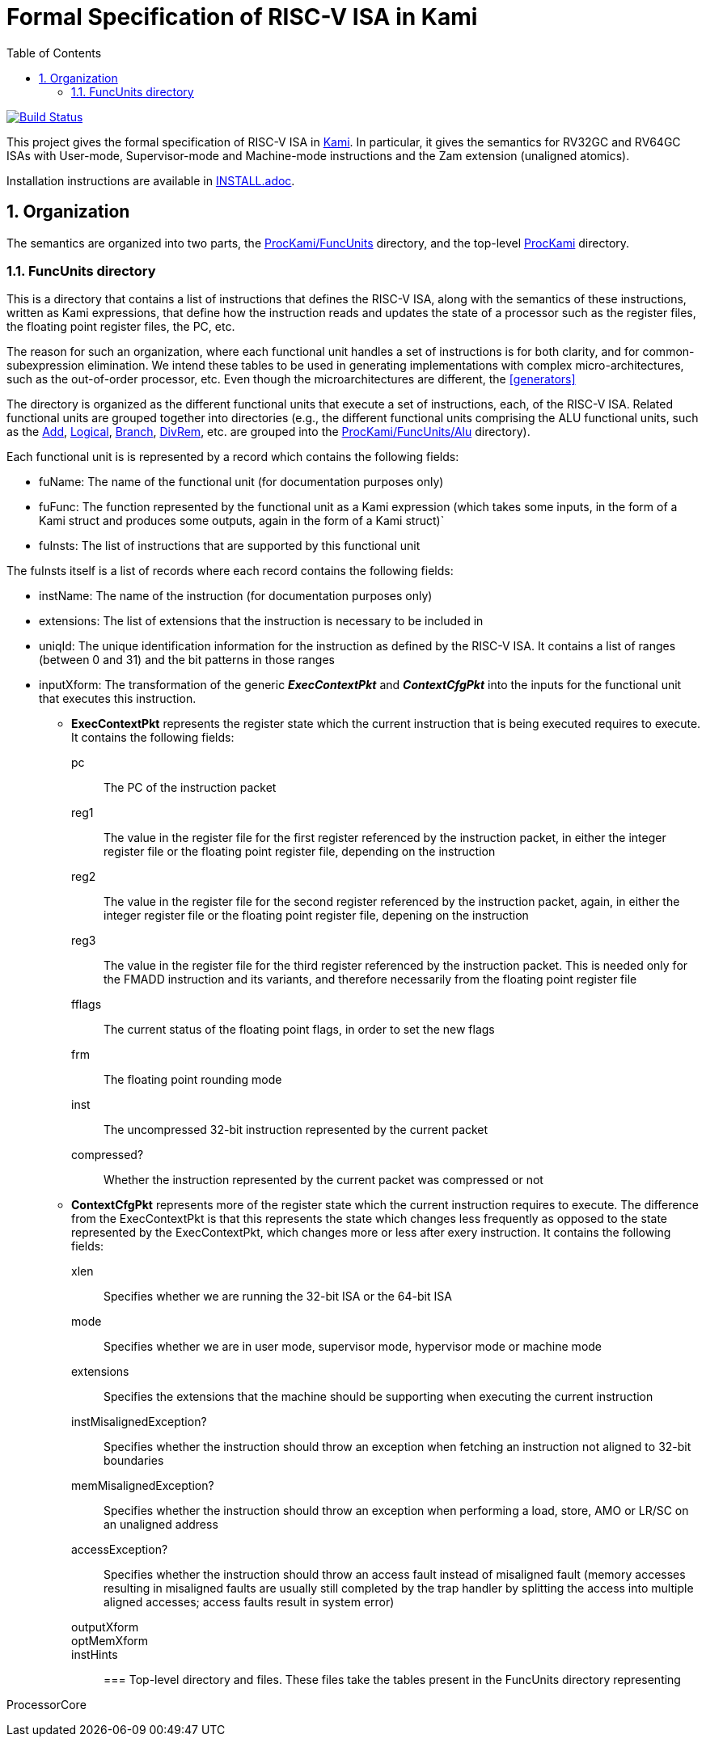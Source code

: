 :sectnums:
:toc:

= Formal Specification of RISC-V ISA in Kami

image:https://travis-ci.org/sifive/RiscvSpecFormal.svg?branch=master["Build Status", link="https://travis-ci.org/sifive/RiscvSpecFormal"]


This project gives the formal specification of RISC-V ISA in
https://github.com/sifive/Kami[Kami]. In particular, it gives the
semantics for RV32GC and RV64GC ISAs with User-mode, Supervisor-mode and
Machine-mode instructions and the Zam extension (unaligned atomics).

Installation instructions are available in link:INSTALL.adoc[].

== Organization
The semantics are organized into two parts, the
https://github.com/sifive/ProcKami/tree/master/FuncUnits[ProcKami/FuncUnits]
directory, and the top-level
https://github.com/sifive/ProcKami[ProcKami] directory.

=== FuncUnits directory
This is a directory that contains a list of instructions that defines
the RISC-V ISA, along with the semantics of these instructions,
written as Kami expressions, that define how the instruction reads and
updates the state of a processor such as the register files, the
floating point register files, the PC, etc.

The reason for such an organization, where each functional unit handles
a set of instructions is for both clarity, and for common-subexpression
elimination. We intend these tables to be used in generating implementations
with complex micro-architectures, such as the out-of-order processor, etc. Even
though the microarchitectures are different, the <<generators>>


The directory is organized as the different functional units that execute
a set of instructions, each, of the RISC-V ISA. Related functional units
are grouped together into directories (e.g., the different functional units
comprising the ALU functional units, such as the
https://github.com/sifive/ProcKami/tree/master/FuncUnits/Alu/Add.v[Add],
https://github.com/sifive/ProcKami/tree/master/FuncUnits/Alu/Add.v[Logical],
https://github.com/sifive/ProcKami/tree/master/FuncUnits/Alu/Add.v[Branch],
https://github.com/sifive/ProcKami/tree/master/FuncUnits/Alu/Add.v[DivRem],
etc. are grouped into the
https://github.com/sifive/ProcKami/tree/master/FuncUnits/Alu[ProcKami/FuncUnits/Alu]
directory).

Each functional unit is is represented by a record which contains the
following fields:

* fuName: The name of the functional unit (for documentation purposes only)

* fuFunc: The function represented by the functional unit as a Kami
  expression (which takes some inputs, in the form of a Kami struct
  and produces some outputs, again in the form of a Kami struct)`

* fuInsts: The list of instructions that are supported by this functional unit

The fuInsts itself is a list of records where each record contains the
following fields:

* instName: The name of the instruction (for documentation purposes only)

* extensions: The list of extensions that the instruction is necessary to be included in

* uniqId: The unique identification information for the instruction as
  defined by the RISC-V ISA. It contains a list of ranges (between 0
  and 31) and the bit patterns in those ranges

* inputXform: The transformation of the generic *_ExecContextPkt_* and *_ContextCfgPkt_*
into the inputs for the functional unit that executes this instruction.

** *ExecContextPkt* represents the register state which the current
   instruction that is being executed requires to execute. It contains
   the following fields:

pc:: The PC of the instruction packet
reg1:: The value in the register file for the first register
    referenced by the instruction packet, in either the integer
    register file or the floating point register file, depending on
    the instruction
reg2:: The value in the register file for the second register
    referenced by the instruction packet, again, in either the integer
    register file or the floating point register file, depening on the
    instruction
reg3:: The value in the register file for the third register
    referenced by the instruction packet. This is needed only for the
    FMADD instruction and its variants, and therefore necessarily from
    the floating point register file
fflags:: The current status of the floating point flags, in order to set the new flags
frm:: The floating point rounding mode
inst:: The uncompressed 32-bit instruction represented by the current packet
compressed?:: Whether the instruction represented by the current
    packet was compressed or not

** *ContextCfgPkt* represents more of the register state which the
   current instruction requires to execute. The difference from the
   ExecContextPkt is that this represents the state which changes less
   frequently as opposed to the state represented by the
   ExecContextPkt, which changes more or less after exery
   instruction. It contains the following fields:

xlen:: Specifies whether we are running the 32-bit ISA or the 64-bit ISA
mode:: Specifies whether we are in user mode, supervisor mode,
    hypervisor mode or machine mode
extensions:: Specifies the extensions that the machine should be
    supporting when executing the current instruction
instMisalignedException?:: Specifies whether the instruction should
    throw an exception when fetching an instruction not aligned to
    32-bit boundaries
memMisalignedException?:: Specifies whether the instruction should
    throw an exception when performing a load, store, AMO or LR/SC on
    an unaligned address
accessException?:: Specifies whether the instruction should throw
    an access fault instead of misaligned fault (memory accesses
    resulting in misaligned faults are usually still completed by the
    trap handler by splitting the access into multiple aligned
    accesses; access faults result in system error)
outputXform::
optMemXform::
instHints::

=== Top-level directory and files.
These files take the tables present in the FuncUnits directory representing

ProcessorCore
